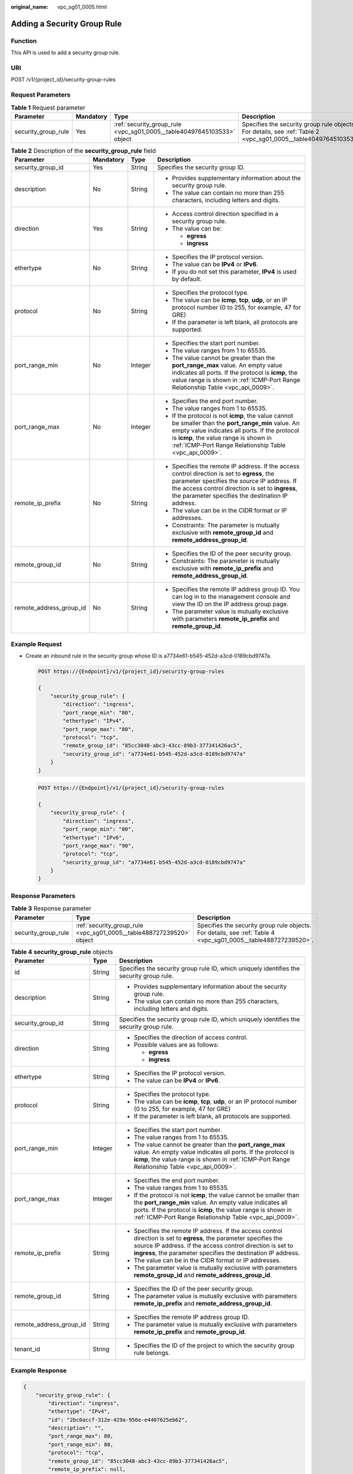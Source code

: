 :original_name: vpc_sg01_0005.html

.. _vpc_sg01_0005:

Adding a Security Group Rule
============================

Function
--------

This API is used to add a security group rule.

URI
---

POST /v1/{project_id}/security-group-rules

Request Parameters
------------------

.. table:: **Table 1** Request parameter

   +---------------------+-----------+------------------------------------------------------------------------+------------------------------------------------------------------------------------------------------------------+
   | Parameter           | Mandatory | Type                                                                   | Description                                                                                                      |
   +=====================+===========+========================================================================+==================================================================================================================+
   | security_group_rule | Yes       | :ref:`security_group_rule <vpc_sg01_0005__table40497645103533>` object | Specifies the security group rule objects. For details, see :ref:`Table 2 <vpc_sg01_0005__table40497645103533>`. |
   +---------------------+-----------+------------------------------------------------------------------------+------------------------------------------------------------------------------------------------------------------+

.. _vpc_sg01_0005__table40497645103533:

.. table:: **Table 2** Description of the **security_group_rule** field

   +-------------------------+-----------------+-----------------+-----------------------------------------------------------------------------------------------------------------------------------------------------------------------------------------------------------------------------------------------------------+
   | Parameter               | Mandatory       | Type            | Description                                                                                                                                                                                                                                               |
   +=========================+=================+=================+===========================================================================================================================================================================================================================================================+
   | security_group_id       | Yes             | String          | Specifies the security group ID.                                                                                                                                                                                                                          |
   +-------------------------+-----------------+-----------------+-----------------------------------------------------------------------------------------------------------------------------------------------------------------------------------------------------------------------------------------------------------+
   | description             | No              | String          | -  Provides supplementary information about the security group rule.                                                                                                                                                                                      |
   |                         |                 |                 | -  The value can contain no more than 255 characters, including letters and digits.                                                                                                                                                                       |
   +-------------------------+-----------------+-----------------+-----------------------------------------------------------------------------------------------------------------------------------------------------------------------------------------------------------------------------------------------------------+
   | direction               | Yes             | String          | -  Access control direction specified in a security group rule.                                                                                                                                                                                           |
   |                         |                 |                 | -  The value can be:                                                                                                                                                                                                                                      |
   |                         |                 |                 |                                                                                                                                                                                                                                                           |
   |                         |                 |                 |    -  **egress**                                                                                                                                                                                                                                          |
   |                         |                 |                 |    -  **ingress**                                                                                                                                                                                                                                         |
   +-------------------------+-----------------+-----------------+-----------------------------------------------------------------------------------------------------------------------------------------------------------------------------------------------------------------------------------------------------------+
   | ethertype               | No              | String          | -  Specifies the IP protocol version.                                                                                                                                                                                                                     |
   |                         |                 |                 | -  The value can be **IPv4** or **IPv6**.                                                                                                                                                                                                                 |
   |                         |                 |                 | -  If you do not set this parameter, **IPv4** is used by default.                                                                                                                                                                                         |
   +-------------------------+-----------------+-----------------+-----------------------------------------------------------------------------------------------------------------------------------------------------------------------------------------------------------------------------------------------------------+
   | protocol                | No              | String          | -  Specifies the protocol type.                                                                                                                                                                                                                           |
   |                         |                 |                 | -  The value can be **icmp**, **tcp**, **udp**, or an IP protocol number (0 to 255, for example, 47 for GRE)                                                                                                                                              |
   |                         |                 |                 | -  If the parameter is left blank, all protocols are supported.                                                                                                                                                                                           |
   +-------------------------+-----------------+-----------------+-----------------------------------------------------------------------------------------------------------------------------------------------------------------------------------------------------------------------------------------------------------+
   | port_range_min          | No              | Integer         | -  Specifies the start port number.                                                                                                                                                                                                                       |
   |                         |                 |                 | -  The value ranges from 1 to 65535.                                                                                                                                                                                                                      |
   |                         |                 |                 | -  The value cannot be greater than the **port_range_max** value. An empty value indicates all ports. If the protocol is **icmp**, the value range is shown in :ref:`ICMP-Port Range Relationship Table <vpc_api_0009>`.                                  |
   +-------------------------+-----------------+-----------------+-----------------------------------------------------------------------------------------------------------------------------------------------------------------------------------------------------------------------------------------------------------+
   | port_range_max          | No              | Integer         | -  Specifies the end port number.                                                                                                                                                                                                                         |
   |                         |                 |                 | -  The value ranges from 1 to 65535.                                                                                                                                                                                                                      |
   |                         |                 |                 | -  If the protocol is not **icmp**, the value cannot be smaller than the **port_range_min** value. An empty value indicates all ports. If the protocol is **icmp**, the value range is shown in :ref:`ICMP-Port Range Relationship Table <vpc_api_0009>`. |
   +-------------------------+-----------------+-----------------+-----------------------------------------------------------------------------------------------------------------------------------------------------------------------------------------------------------------------------------------------------------+
   | remote_ip_prefix        | No              | String          | -  Specifies the remote IP address. If the access control direction is set to **egress**, the parameter specifies the source IP address. If the access control direction is set to **ingress**, the parameter specifies the destination IP address.       |
   |                         |                 |                 | -  The value can be in the CIDR format or IP addresses.                                                                                                                                                                                                   |
   |                         |                 |                 | -  Constraints: The parameter is mutually exclusive with **remote_group_id** and **remote_address_group_id**.                                                                                                                                             |
   +-------------------------+-----------------+-----------------+-----------------------------------------------------------------------------------------------------------------------------------------------------------------------------------------------------------------------------------------------------------+
   | remote_group_id         | No              | String          | -  Specifies the ID of the peer security group.                                                                                                                                                                                                           |
   |                         |                 |                 | -  Constraints: The parameter is mutually exclusive with **remote_ip_prefix** and **remote_address_group_id**.                                                                                                                                            |
   +-------------------------+-----------------+-----------------+-----------------------------------------------------------------------------------------------------------------------------------------------------------------------------------------------------------------------------------------------------------+
   | remote_address_group_id | No              | String          | -  Specifies the remote IP address group ID. You can log in to the management console and view the ID on the IP address group page.                                                                                                                       |
   |                         |                 |                 | -  The parameter value is mutually exclusive with parameters **remote_ip_prefix** and **remote_group_id**.                                                                                                                                                |
   +-------------------------+-----------------+-----------------+-----------------------------------------------------------------------------------------------------------------------------------------------------------------------------------------------------------------------------------------------------------+

Example Request
---------------

-  Create an inbound rule in the security group whose ID is a7734e61-b545-452d-a3cd-0189cbd9747a.

   .. code-block:: text

      POST https://{Endpoint}/v1/{project_id}/security-group-rules

      {
          "security_group_rule": {
              "direction": "ingress",
              "port_range_min": "80",
              "ethertype": "IPv4",
              "port_range_max": "80",
              "protocol": "tcp",
              "remote_group_id": "85cc3048-abc3-43cc-89b3-377341426ac5",
              "security_group_id": "a7734e61-b545-452d-a3cd-0189cbd9747a"
          }
      }

   .. code-block:: text

      POST https://{Endpoint}/v1/{project_id}/security-group-rules

      {
          "security_group_rule": {
              "direction": "ingress",
              "port_range_min": "80",
              "ethertype": "IPv6",
              "port_range_max": "90",
              "protocol": "tcp",
              "security_group_id": "a7734e61-b545-452d-a3cd-0189cbd9747a"
          }
      }

Response Parameters
-------------------

.. table:: **Table 3** Response parameter

   +---------------------+----------------------------------------------------------------------+----------------------------------------------------------------------------------------------------------------+
   | Parameter           | Type                                                                 | Description                                                                                                    |
   +=====================+======================================================================+================================================================================================================+
   | security_group_rule | :ref:`security_group_rule <vpc_sg01_0005__table488727239520>` object | Specifies the security group rule objects. For details, see :ref:`Table 4 <vpc_sg01_0005__table488727239520>`. |
   +---------------------+----------------------------------------------------------------------+----------------------------------------------------------------------------------------------------------------+

.. _vpc_sg01_0005__table488727239520:

.. table:: **Table 4** **security_group_rule** objects

   +-------------------------+-----------------------+-----------------------------------------------------------------------------------------------------------------------------------------------------------------------------------------------------------------------------------------------------------+
   | Parameter               | Type                  | Description                                                                                                                                                                                                                                               |
   +=========================+=======================+===========================================================================================================================================================================================================================================================+
   | id                      | String                | Specifies the security group rule ID, which uniquely identifies the security group rule.                                                                                                                                                                  |
   +-------------------------+-----------------------+-----------------------------------------------------------------------------------------------------------------------------------------------------------------------------------------------------------------------------------------------------------+
   | description             | String                | -  Provides supplementary information about the security group rule.                                                                                                                                                                                      |
   |                         |                       | -  The value can contain no more than 255 characters, including letters and digits.                                                                                                                                                                       |
   +-------------------------+-----------------------+-----------------------------------------------------------------------------------------------------------------------------------------------------------------------------------------------------------------------------------------------------------+
   | security_group_id       | String                | Specifies the security group rule ID, which uniquely identifies the security group rule.                                                                                                                                                                  |
   +-------------------------+-----------------------+-----------------------------------------------------------------------------------------------------------------------------------------------------------------------------------------------------------------------------------------------------------+
   | direction               | String                | -  Specifies the direction of access control.                                                                                                                                                                                                             |
   |                         |                       | -  Possible values are as follows:                                                                                                                                                                                                                        |
   |                         |                       |                                                                                                                                                                                                                                                           |
   |                         |                       |    -  **egress**                                                                                                                                                                                                                                          |
   |                         |                       |    -  **ingress**                                                                                                                                                                                                                                         |
   +-------------------------+-----------------------+-----------------------------------------------------------------------------------------------------------------------------------------------------------------------------------------------------------------------------------------------------------+
   | ethertype               | String                | -  Specifies the IP protocol version.                                                                                                                                                                                                                     |
   |                         |                       | -  The value can be **IPv4** or **IPv6**.                                                                                                                                                                                                                 |
   +-------------------------+-----------------------+-----------------------------------------------------------------------------------------------------------------------------------------------------------------------------------------------------------------------------------------------------------+
   | protocol                | String                | -  Specifies the protocol type.                                                                                                                                                                                                                           |
   |                         |                       | -  The value can be **icmp**, **tcp**, **udp**, or an IP protocol number (0 to 255, for example, 47 for GRE)                                                                                                                                              |
   |                         |                       | -  If the parameter is left blank, all protocols are supported.                                                                                                                                                                                           |
   +-------------------------+-----------------------+-----------------------------------------------------------------------------------------------------------------------------------------------------------------------------------------------------------------------------------------------------------+
   | port_range_min          | Integer               | -  Specifies the start port number.                                                                                                                                                                                                                       |
   |                         |                       | -  The value ranges from 1 to 65535.                                                                                                                                                                                                                      |
   |                         |                       | -  The value cannot be greater than the **port_range_max** value. An empty value indicates all ports. If the protocol is **icmp**, the value range is shown in :ref:`ICMP-Port Range Relationship Table <vpc_api_0009>`.                                  |
   +-------------------------+-----------------------+-----------------------------------------------------------------------------------------------------------------------------------------------------------------------------------------------------------------------------------------------------------+
   | port_range_max          | Integer               | -  Specifies the end port number.                                                                                                                                                                                                                         |
   |                         |                       | -  The value ranges from 1 to 65535.                                                                                                                                                                                                                      |
   |                         |                       | -  If the protocol is not **icmp**, the value cannot be smaller than the **port_range_min** value. An empty value indicates all ports. If the protocol is **icmp**, the value range is shown in :ref:`ICMP-Port Range Relationship Table <vpc_api_0009>`. |
   +-------------------------+-----------------------+-----------------------------------------------------------------------------------------------------------------------------------------------------------------------------------------------------------------------------------------------------------+
   | remote_ip_prefix        | String                | -  Specifies the remote IP address. If the access control direction is set to **egress**, the parameter specifies the source IP address. If the access control direction is set to **ingress**, the parameter specifies the destination IP address.       |
   |                         |                       | -  The value can be in the CIDR format or IP addresses.                                                                                                                                                                                                   |
   |                         |                       | -  The parameter value is mutually exclusive with parameters **remote_group_id** and **remote_address_group_id**.                                                                                                                                         |
   +-------------------------+-----------------------+-----------------------------------------------------------------------------------------------------------------------------------------------------------------------------------------------------------------------------------------------------------+
   | remote_group_id         | String                | -  Specifies the ID of the peer security group.                                                                                                                                                                                                           |
   |                         |                       | -  The parameter value is mutually exclusive with parameters **remote_ip_prefix** and **remote_address_group_id**.                                                                                                                                        |
   +-------------------------+-----------------------+-----------------------------------------------------------------------------------------------------------------------------------------------------------------------------------------------------------------------------------------------------------+
   | remote_address_group_id | String                | -  Specifies the remote IP address group ID.                                                                                                                                                                                                              |
   |                         |                       | -  The parameter value is mutually exclusive with parameters **remote_ip_prefix** and **remote_group_id**.                                                                                                                                                |
   +-------------------------+-----------------------+-----------------------------------------------------------------------------------------------------------------------------------------------------------------------------------------------------------------------------------------------------------+
   | tenant_id               | String                | -  Specifies the ID of the project to which the security group rule belongs.                                                                                                                                                                              |
   +-------------------------+-----------------------+-----------------------------------------------------------------------------------------------------------------------------------------------------------------------------------------------------------------------------------------------------------+

Example Response
----------------

.. code-block::

   {
       "security_group_rule": {
           "direction": "ingress",
           "ethertype": "IPv4",
           "id": "2bc0accf-312e-429a-956e-e4407625eb62",
           "description": "",
           "port_range_max": 80,
           "port_range_min": 80,
           "protocol": "tcp",
           "remote_group_id": "85cc3048-abc3-43cc-89b3-377341426ac5",
           "remote_ip_prefix": null,
           "security_group_id": "a7734e61-b545-452d-a3cd-0189cbd9747a",
           "tenant_id": "e4f50856753b4dc6afee5fa6b9b6c550",
           "remote_address_group_id": null
       }
   }

Status Code
-----------

See :ref:`Status Codes <vpc_api_0002>`.

Error Code
----------

See :ref:`Error Codes <vpc_api_0003>`.
